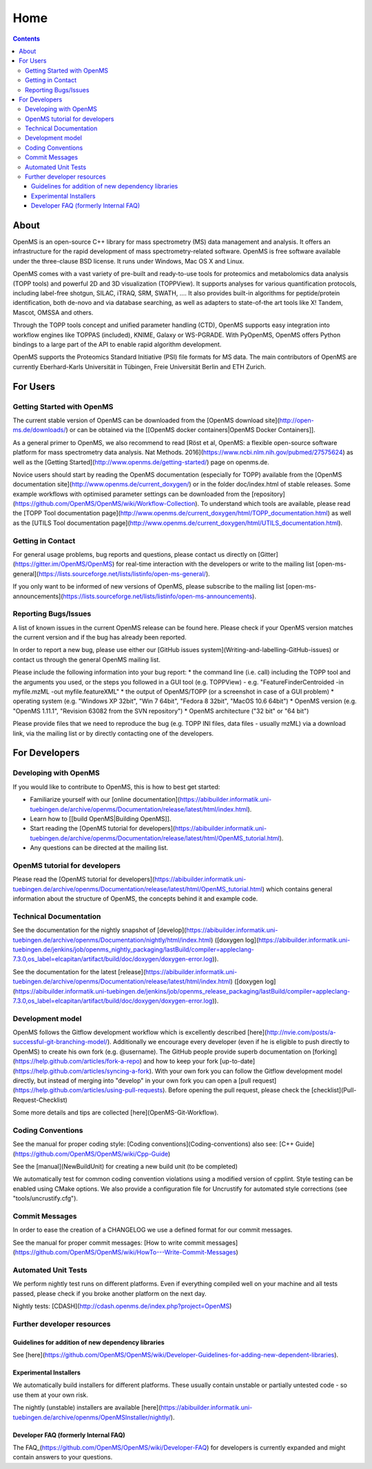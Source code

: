 =====
Home
=====


.. contents:: Contents

About
##########
OpenMS is an open-source C++ library for mass spectrometry (MS) data management and analysis. It offers an infrastructure for the rapid development of mass spectrometry-related software. OpenMS is free software available under the three-clause BSD license. It runs under Windows, Mac OS X and Linux.

OpenMS comes with a vast variety of pre-built and ready-to-use tools for proteomics and metabolomics data analysis (TOPP tools) and powerful 2D and 3D visualization (TOPPView). It supports analyses for various quantification protocols, including label-free shotgun, SILAC, iTRAQ, SRM, SWATH, .... It also provides built-in algorithms for peptide/protein identification, both de-novo and via database searching, as well as adapters to state-of-the art tools like X! Tandem,  Mascot, OMSSA and others.

Through the TOPP tools concept and unified parameter handling (CTD), OpenMS supports easy integration into workflow engines like TOPPAS (included), KNIME, Galaxy or WS-PGRADE.
With PyOpenMS, OpenMS offers Python bindings to a large part of the API to enable rapid algorithm development.

OpenMS supports the Proteomics Standard Initiative (PSI) file formats for MS data.
The main contributors of OpenMS are currently Eberhard-Karls Universität in Tübingen, Freie Universität Berlin and ETH Zurich.

For Users
#########

Getting Started with OpenMS
***************************
The current stable version of OpenMS can be downloaded from the [OpenMS download site](http://open-ms.de/downloads/) or can be obtained via the [[OpenMS docker containers|OpenMS Docker Containers]].

As a general primer to OpenMS, we also recommend to read [Röst et al, OpenMS: a flexible open-source software platform for mass spectrometry data analysis. Nat Methods. 2016](https://www.ncbi.nlm.nih.gov/pubmed/27575624) as well as the [Getting Started](http://www.openms.de/getting-started/) page on openms.de.

Novice users should start by reading the OpenMS documentation (especially for TOPP) available from the [OpenMS documentation site](http://www.openms.de/current_doxygen/) or in the folder doc/index.html of stable releases. Some example workflows with optimised parameter settings can be downloaded from the [repository](https://github.com/OpenMS/OpenMS/wiki/Workflow-Collection). To understand which tools are available, please read the [TOPP Tool documentation page](http://www.openms.de/current_doxygen/html/TOPP_documentation.html) as well as the [UTILS Tool documentation page](http://www.openms.de/current_doxygen/html/UTILS_documentation.html).

Getting in Contact
******************
For general usage problems, bug reports and questions, please contact us directly on [Gitter](https://gitter.im/OpenMS/OpenMS) for real-time interaction with the developers or write to the mailing list [open-ms-general](https://lists.sourceforge.net/lists/listinfo/open-ms-general/).

If you only want to be informed of new versions of OpenMS, please subscribe to the mailing list [open-ms-announcements](https://lists.sourceforge.net/lists/listinfo/open-ms-announcements).

Reporting Bugs/Issues
*********************
A list of known issues in the current OpenMS release can be found here. Please check if your OpenMS version matches the current version and if the bug has already been reported.

In order to report a new bug, please use either our [GitHub issues system](Writing-and-labelling-GitHub-issues) or contact us through the general OpenMS mailing list.

Please include the following information into your bug report:
* the command line (i.e. call) including the TOPP tool and the arguments you used, or the steps you followed in a GUI tool (e.g. TOPPView) - e.g. "FeatureFinderCentroided -in myfile.mzML -out myfile.featureXML"
* the output of OpenMS/TOPP (or a screenshot in case of a GUI problem)
* operating system (e.g. "Windows XP 32bit", "Win 7 64bit", "Fedora 8 32bit", "MacOS 10.6 64bit")
* OpenMS version (e.g. "OpenMS 1.11.1", "Revision 63082 from the SVN repository")
* OpenMS architecture ("32 bit" or "64 bit")

Please provide files that we need to reproduce the bug (e.g. TOPP INI files, data files - usually mzML) via a download link, via the mailing list or by directly contacting one of the developers.

For Developers
##############

Developing with OpenMS
**********************
If you would like to contribute to OpenMS, this is how to best get started:

- Familiarize yourself with our [online documentation](https://abibuilder.informatik.uni-tuebingen.de/archive/openms/Documentation/release/latest/html/index.html).

- Learn how to [[build OpenMS|Building OpenMS]].

- Start reading the [OpenMS tutorial for developers](https://abibuilder.informatik.uni-tuebingen.de/archive/openms/Documentation/release/latest/html/OpenMS_tutorial.html).

- Any questions can be directed at the mailing list.

OpenMS tutorial for developers
******************************
Please read the [OpenMS tutorial for developers](https://abibuilder.informatik.uni-tuebingen.de/archive/openms/Documentation/release/latest/html/OpenMS_tutorial.html)
which contains general information about the structure of OpenMS, the concepts
behind it and example code.

Technical Documentation
***********************
See the documentation for the nightly snapshot of [develop](https://abibuilder.informatik.uni-tuebingen.de/archive/openms/Documentation/nightly/html/index.html) ([doxygen log](https://abibuilder.informatik.uni-tuebingen.de/jenkins/job/openms_nightly_packaging/lastBuild/compiler=appleclang-7.3.0,os_label=elcapitan/artifact/build/doc/doxygen/doxygen-error.log)).

See the documentation for the latest [release](https://abibuilder.informatik.uni-tuebingen.de/archive/openms/Documentation/release/latest/html/index.html) ([doxygen log](https://abibuilder.informatik.uni-tuebingen.de/jenkins/job/openms_release_packaging/lastBuild/compiler=appleclang-7.3.0,os_label=elcapitan/artifact/build/doc/doxygen/doxygen-error.log)).


Development model
*****************
OpenMS follows the Gitflow development workflow which is excellently described [here](http://nvie.com/posts/a-successful-git-branching-model/). Additionally we encourage every developer (even if he is eligible to push directly to OpenMS) to create his own fork (e.g. @username). The GitHub people provide superb documentation on [forking](https://help.github.com/articles/fork-a-repo) and how to keep your fork [up-to-date](https://help.github.com/articles/syncing-a-fork). With your own fork you can follow the Gitflow development model directly, but instead of merging into "develop" in your own fork you can open a [pull request](https://help.github.com/articles/using-pull-requests). Before opening the pull request, please check the [checklist](Pull-Request-Checklist)

Some more details and tips are collected [here](OpenMS-Git-Workflow).

Coding Conventions
******************
See the manual for proper coding style: [Coding conventions](Coding-conventions)
also see: [C++ Guide](https://github.com/OpenMS/OpenMS/wiki/Cpp-Guide)

See the [manual](NewBuildUnit) for creating a new build unit (to be completed)

We automatically test for common coding convention violations using a modified version of cpplint.
Style testing can be enabled using CMake options. We also provide a configuration file for Uncrustify for automated style corrections (see "tools/uncrustify.cfg").

Commit Messages
***************
In order to ease the creation of a CHANGELOG we use a defined format for our commit messages.

See the manual for proper commit messages: [How to write commit messages](https://github.com/OpenMS/OpenMS/wiki/HowTo---Write-Commit-Messages)

Automated Unit Tests
********************
We perform nightly test runs on different platforms. Even if everything compiled well on your machine and all tests passed, please check if you broke another platform on the next day.

Nightly tests: [CDASH](http://cdash.openms.de/index.php?project=OpenMS)


Further developer resources
***************************

Guidelines for addition of new dependency libraries
^^^^^^^^^^^^^^^^^^^^^^^^^^^^^^^^^^^^^^^^^^^^^^^^^^^
See [here](https://github.com/OpenMS/OpenMS/wiki/Developer-Guidelines-for-adding-new-dependent-libraries).

Experimental Installers
^^^^^^^^^^^^^^^^^^^^^^^
We automatically build installers for different platforms. These usually contain unstable or partially untested code - so use them at your own risk.

The nightly (unstable) installers are available [here](https://abibuilder.informatik.uni-tuebingen.de/archive/openms/OpenMSInstaller/nightly/).

Developer FAQ (formerly Internal FAQ)
^^^^^^^^^^^^^^^^^^^^^^^^^^^^^^^^^^^^^
The FAQ_(https://github.com/OpenMS/OpenMS/wiki/Developer-FAQ) for developers is currently expanded and might contain answers to your questions.

.. _FAQ: https://github.com/OpenMS/OpenMS/wiki/Developer-FAQ
